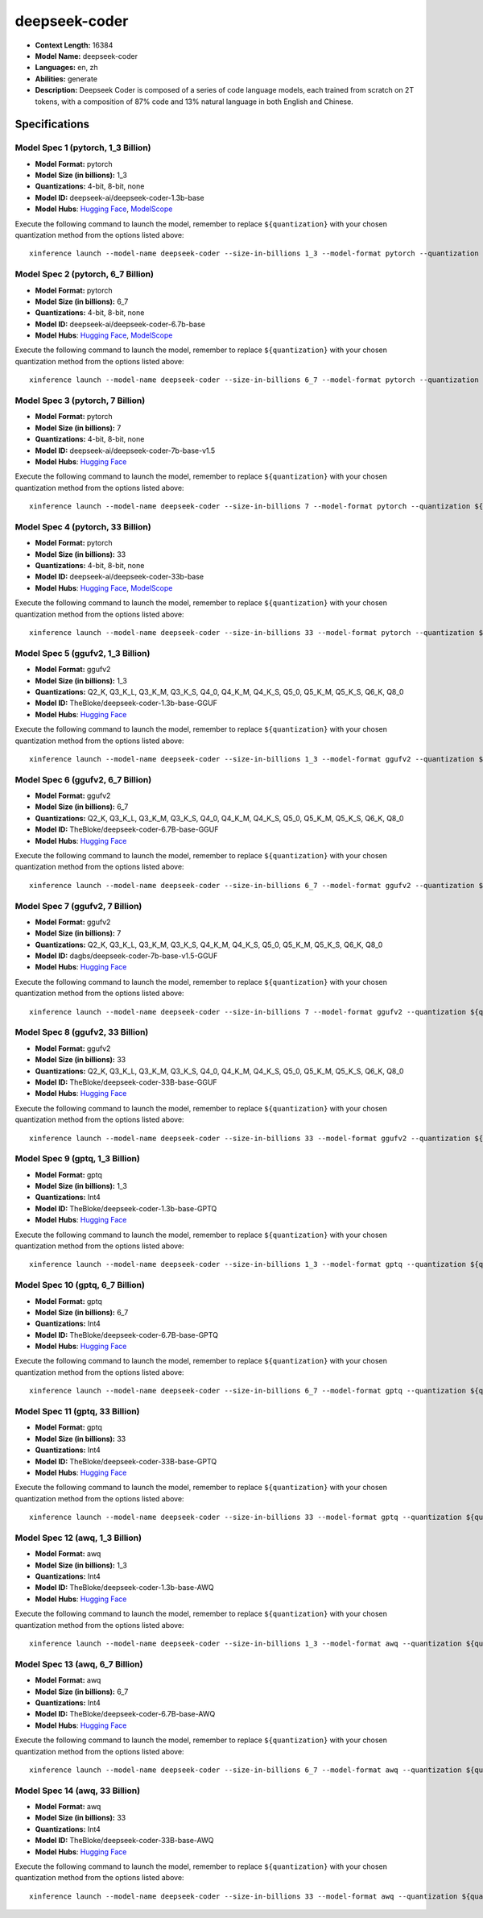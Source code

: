 .. _models_llm_deepseek-coder:

========================================
deepseek-coder
========================================

- **Context Length:** 16384
- **Model Name:** deepseek-coder
- **Languages:** en, zh
- **Abilities:** generate
- **Description:** Deepseek Coder is composed of a series of code language models, each trained from scratch on 2T tokens, with a composition of 87% code and 13% natural language in both English and Chinese. 

Specifications
^^^^^^^^^^^^^^


Model Spec 1 (pytorch, 1_3 Billion)
++++++++++++++++++++++++++++++++++++++++

- **Model Format:** pytorch
- **Model Size (in billions):** 1_3
- **Quantizations:** 4-bit, 8-bit, none
- **Model ID:** deepseek-ai/deepseek-coder-1.3b-base
- **Model Hubs**:  `Hugging Face <https://huggingface.co/deepseek-ai/deepseek-coder-1.3b-base>`__, `ModelScope <https://modelscope.cn/models/deepseek-ai/deepseek-coder-1.3b-base>`__

Execute the following command to launch the model, remember to replace ``${quantization}`` with your
chosen quantization method from the options listed above::

   xinference launch --model-name deepseek-coder --size-in-billions 1_3 --model-format pytorch --quantization ${quantization}


Model Spec 2 (pytorch, 6_7 Billion)
++++++++++++++++++++++++++++++++++++++++

- **Model Format:** pytorch
- **Model Size (in billions):** 6_7
- **Quantizations:** 4-bit, 8-bit, none
- **Model ID:** deepseek-ai/deepseek-coder-6.7b-base
- **Model Hubs**:  `Hugging Face <https://huggingface.co/deepseek-ai/deepseek-coder-6.7b-base>`__, `ModelScope <https://modelscope.cn/models/deepseek-ai/deepseek-coder-6.7b-base>`__

Execute the following command to launch the model, remember to replace ``${quantization}`` with your
chosen quantization method from the options listed above::

   xinference launch --model-name deepseek-coder --size-in-billions 6_7 --model-format pytorch --quantization ${quantization}


Model Spec 3 (pytorch, 7 Billion)
++++++++++++++++++++++++++++++++++++++++

- **Model Format:** pytorch
- **Model Size (in billions):** 7
- **Quantizations:** 4-bit, 8-bit, none
- **Model ID:** deepseek-ai/deepseek-coder-7b-base-v1.5
- **Model Hubs**:  `Hugging Face <https://huggingface.co/deepseek-ai/deepseek-coder-7b-base-v1.5>`__

Execute the following command to launch the model, remember to replace ``${quantization}`` with your
chosen quantization method from the options listed above::

   xinference launch --model-name deepseek-coder --size-in-billions 7 --model-format pytorch --quantization ${quantization}


Model Spec 4 (pytorch, 33 Billion)
++++++++++++++++++++++++++++++++++++++++

- **Model Format:** pytorch
- **Model Size (in billions):** 33
- **Quantizations:** 4-bit, 8-bit, none
- **Model ID:** deepseek-ai/deepseek-coder-33b-base
- **Model Hubs**:  `Hugging Face <https://huggingface.co/deepseek-ai/deepseek-coder-33b-base>`__, `ModelScope <https://modelscope.cn/models/deepseek-ai/deepseek-coder-33b-base>`__

Execute the following command to launch the model, remember to replace ``${quantization}`` with your
chosen quantization method from the options listed above::

   xinference launch --model-name deepseek-coder --size-in-billions 33 --model-format pytorch --quantization ${quantization}


Model Spec 5 (ggufv2, 1_3 Billion)
++++++++++++++++++++++++++++++++++++++++

- **Model Format:** ggufv2
- **Model Size (in billions):** 1_3
- **Quantizations:** Q2_K, Q3_K_L, Q3_K_M, Q3_K_S, Q4_0, Q4_K_M, Q4_K_S, Q5_0, Q5_K_M, Q5_K_S, Q6_K, Q8_0
- **Model ID:** TheBloke/deepseek-coder-1.3b-base-GGUF
- **Model Hubs**:  `Hugging Face <https://huggingface.co/TheBloke/deepseek-coder-1.3b-base-GGUF>`__

Execute the following command to launch the model, remember to replace ``${quantization}`` with your
chosen quantization method from the options listed above::

   xinference launch --model-name deepseek-coder --size-in-billions 1_3 --model-format ggufv2 --quantization ${quantization}


Model Spec 6 (ggufv2, 6_7 Billion)
++++++++++++++++++++++++++++++++++++++++

- **Model Format:** ggufv2
- **Model Size (in billions):** 6_7
- **Quantizations:** Q2_K, Q3_K_L, Q3_K_M, Q3_K_S, Q4_0, Q4_K_M, Q4_K_S, Q5_0, Q5_K_M, Q5_K_S, Q6_K, Q8_0
- **Model ID:** TheBloke/deepseek-coder-6.7B-base-GGUF
- **Model Hubs**:  `Hugging Face <https://huggingface.co/TheBloke/deepseek-coder-6.7B-base-GGUF>`__

Execute the following command to launch the model, remember to replace ``${quantization}`` with your
chosen quantization method from the options listed above::

   xinference launch --model-name deepseek-coder --size-in-billions 6_7 --model-format ggufv2 --quantization ${quantization}


Model Spec 7 (ggufv2, 7 Billion)
++++++++++++++++++++++++++++++++++++++++

- **Model Format:** ggufv2
- **Model Size (in billions):** 7
- **Quantizations:** Q2_K, Q3_K_L, Q3_K_M, Q3_K_S, Q4_K_M, Q4_K_S, Q5_0, Q5_K_M, Q5_K_S, Q6_K, Q8_0
- **Model ID:** dagbs/deepseek-coder-7b-base-v1.5-GGUF
- **Model Hubs**:  `Hugging Face <https://huggingface.co/dagbs/deepseek-coder-7b-base-v1.5-GGUF>`__

Execute the following command to launch the model, remember to replace ``${quantization}`` with your
chosen quantization method from the options listed above::

   xinference launch --model-name deepseek-coder --size-in-billions 7 --model-format ggufv2 --quantization ${quantization}


Model Spec 8 (ggufv2, 33 Billion)
++++++++++++++++++++++++++++++++++++++++

- **Model Format:** ggufv2
- **Model Size (in billions):** 33
- **Quantizations:** Q2_K, Q3_K_L, Q3_K_M, Q3_K_S, Q4_0, Q4_K_M, Q4_K_S, Q5_0, Q5_K_M, Q5_K_S, Q6_K, Q8_0
- **Model ID:** TheBloke/deepseek-coder-33B-base-GGUF
- **Model Hubs**:  `Hugging Face <https://huggingface.co/TheBloke/deepseek-coder-33B-base-GGUF>`__

Execute the following command to launch the model, remember to replace ``${quantization}`` with your
chosen quantization method from the options listed above::

   xinference launch --model-name deepseek-coder --size-in-billions 33 --model-format ggufv2 --quantization ${quantization}


Model Spec 9 (gptq, 1_3 Billion)
++++++++++++++++++++++++++++++++++++++++

- **Model Format:** gptq
- **Model Size (in billions):** 1_3
- **Quantizations:** Int4
- **Model ID:** TheBloke/deepseek-coder-1.3b-base-GPTQ
- **Model Hubs**:  `Hugging Face <https://huggingface.co/TheBloke/deepseek-coder-1.3b-base-GPTQ>`__

Execute the following command to launch the model, remember to replace ``${quantization}`` with your
chosen quantization method from the options listed above::

   xinference launch --model-name deepseek-coder --size-in-billions 1_3 --model-format gptq --quantization ${quantization}


Model Spec 10 (gptq, 6_7 Billion)
++++++++++++++++++++++++++++++++++++++++

- **Model Format:** gptq
- **Model Size (in billions):** 6_7
- **Quantizations:** Int4
- **Model ID:** TheBloke/deepseek-coder-6.7B-base-GPTQ
- **Model Hubs**:  `Hugging Face <https://huggingface.co/TheBloke/deepseek-coder-6.7B-base-GPTQ>`__

Execute the following command to launch the model, remember to replace ``${quantization}`` with your
chosen quantization method from the options listed above::

   xinference launch --model-name deepseek-coder --size-in-billions 6_7 --model-format gptq --quantization ${quantization}


Model Spec 11 (gptq, 33 Billion)
++++++++++++++++++++++++++++++++++++++++

- **Model Format:** gptq
- **Model Size (in billions):** 33
- **Quantizations:** Int4
- **Model ID:** TheBloke/deepseek-coder-33B-base-GPTQ
- **Model Hubs**:  `Hugging Face <https://huggingface.co/TheBloke/deepseek-coder-33B-base-GPTQ>`__

Execute the following command to launch the model, remember to replace ``${quantization}`` with your
chosen quantization method from the options listed above::

   xinference launch --model-name deepseek-coder --size-in-billions 33 --model-format gptq --quantization ${quantization}


Model Spec 12 (awq, 1_3 Billion)
++++++++++++++++++++++++++++++++++++++++

- **Model Format:** awq
- **Model Size (in billions):** 1_3
- **Quantizations:** Int4
- **Model ID:** TheBloke/deepseek-coder-1.3b-base-AWQ
- **Model Hubs**:  `Hugging Face <https://huggingface.co/TheBloke/deepseek-coder-1.3b-base-AWQ>`__

Execute the following command to launch the model, remember to replace ``${quantization}`` with your
chosen quantization method from the options listed above::

   xinference launch --model-name deepseek-coder --size-in-billions 1_3 --model-format awq --quantization ${quantization}


Model Spec 13 (awq, 6_7 Billion)
++++++++++++++++++++++++++++++++++++++++

- **Model Format:** awq
- **Model Size (in billions):** 6_7
- **Quantizations:** Int4
- **Model ID:** TheBloke/deepseek-coder-6.7B-base-AWQ
- **Model Hubs**:  `Hugging Face <https://huggingface.co/TheBloke/deepseek-coder-6.7B-base-AWQ>`__

Execute the following command to launch the model, remember to replace ``${quantization}`` with your
chosen quantization method from the options listed above::

   xinference launch --model-name deepseek-coder --size-in-billions 6_7 --model-format awq --quantization ${quantization}


Model Spec 14 (awq, 33 Billion)
++++++++++++++++++++++++++++++++++++++++

- **Model Format:** awq
- **Model Size (in billions):** 33
- **Quantizations:** Int4
- **Model ID:** TheBloke/deepseek-coder-33B-base-AWQ
- **Model Hubs**:  `Hugging Face <https://huggingface.co/TheBloke/deepseek-coder-33B-base-AWQ>`__

Execute the following command to launch the model, remember to replace ``${quantization}`` with your
chosen quantization method from the options listed above::

   xinference launch --model-name deepseek-coder --size-in-billions 33 --model-format awq --quantization ${quantization}

